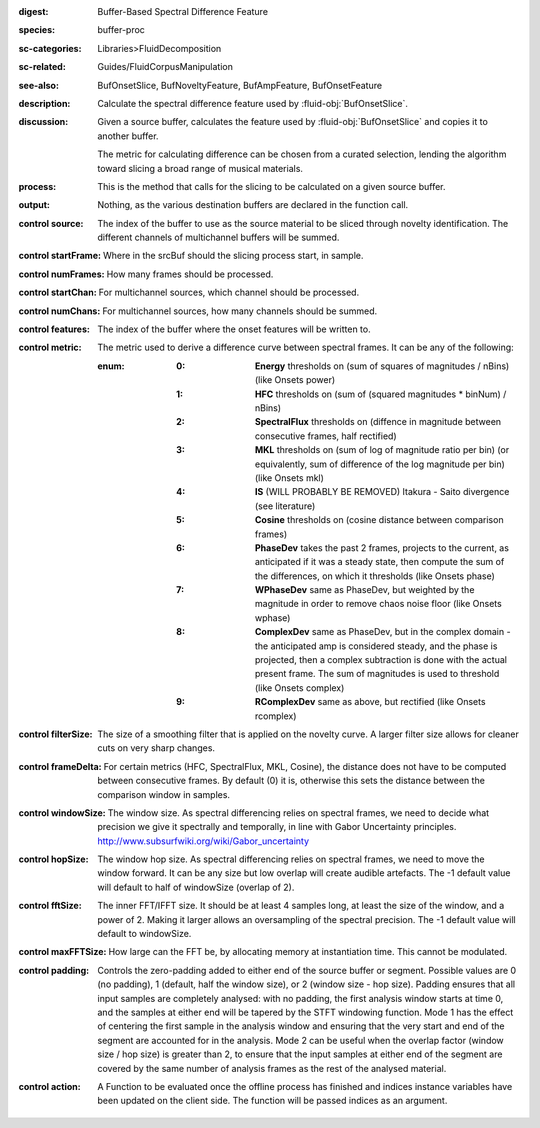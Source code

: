 :digest: Buffer-Based Spectral Difference Feature
:species: buffer-proc
:sc-categories: Libraries>FluidDecomposition
:sc-related: Guides/FluidCorpusManipulation
:see-also: BufOnsetSlice, BufNoveltyFeature, BufAmpFeature, BufOnsetFeature
:description: Calculate the spectral difference feature used by :fluid-obj:`BufOnsetSlice`.
:discussion:
   Given a source buffer, calculates the feature used by :fluid-obj:`BufOnsetSlice` and copies it to another buffer.
   
   The metric for calculating difference can be chosen from a curated selection, lending the algorithm toward slicing a broad range of musical materials.

:process: This is the method that calls for the slicing to be calculated on a given source buffer.
:output: Nothing, as the various destination buffers are declared in the function call.

:control source:

   The index of the buffer to use as the source material to be sliced through novelty identification. The different channels of multichannel buffers will be summed.

:control startFrame:

   Where in the srcBuf should the slicing process start, in sample.

:control numFrames:

   How many frames should be processed.

:control startChan:

   For multichannel sources, which channel should be processed.

:control numChans:

   For multichannel sources, how many channels should be summed.

:control features:

   The index of the buffer where the onset features will be written to.

:control metric:

   The metric used to derive a difference curve between spectral frames. It can be any of the following:

   :enum:

      :0:
         **Energy** thresholds on (sum of squares of magnitudes / nBins) (like Onsets \power)

      :1:
         **HFC** thresholds on (sum of (squared magnitudes * binNum) / nBins)

      :2:
         **SpectralFlux** thresholds on (diffence in magnitude between consecutive frames, half rectified)

      :3:
         **MKL** thresholds on (sum of log of magnitude ratio per bin) (or equivalently, sum of difference of the log magnitude per bin) (like Onsets mkl)

      :4:
         **IS** (WILL PROBABLY BE REMOVED) Itakura - Saito divergence (see literature)

      :5:
         **Cosine** thresholds on (cosine distance between comparison frames)

      :6:
         **PhaseDev** takes the past 2 frames, projects to the current, as anticipated if it was a steady state, then compute the sum of the differences, on which it thresholds (like Onsets \phase)

      :7:
         **WPhaseDev** same as PhaseDev, but weighted by the magnitude in order to remove chaos noise floor (like Onsets \wphase)

      :8:
         **ComplexDev** same as PhaseDev, but in the complex domain - the anticipated amp is considered steady, and the phase is projected, then a complex subtraction  is done with the actual present frame. The sum of magnitudes is used to threshold (like Onsets \complex)

      :9:
         **RComplexDev** same as above, but rectified (like Onsets \rcomplex)

:control filterSize:

   The size of a smoothing filter that is applied on the novelty curve. A larger filter size allows for cleaner cuts on very sharp changes.

:control frameDelta:

   For certain metrics (HFC, SpectralFlux, MKL, Cosine), the distance does not have to be computed between consecutive frames. By default (0) it is, otherwise this sets the distance between the comparison window in samples.

:control windowSize:

   The window size. As spectral differencing relies on spectral frames, we need to decide what precision we give it spectrally and temporally, in line with Gabor Uncertainty principles. http://www.subsurfwiki.org/wiki/Gabor_uncertainty

:control hopSize:

   The window hop size. As spectral differencing relies on spectral frames, we need to move the window forward. It can be any size but low overlap will create audible artefacts. The -1 default value will default to half of windowSize (overlap of 2).

:control fftSize:

   The inner FFT/IFFT size. It should be at least 4 samples long, at least the size of the window, and a power of 2. Making it larger allows an oversampling of the spectral precision. The -1 default value will default to windowSize.

:control maxFFTSize:

   How large can the FFT be, by allocating memory at instantiation time. This cannot be modulated.

:control padding:

   Controls the zero-padding added to either end of the source buffer or segment. Possible values are 0 (no padding), 1 (default, half the window size), or 2 (window size - hop size). Padding ensures that all input samples are completely analysed: with no padding, the first analysis window starts at time 0, and the samples at either end will be tapered by the STFT windowing function. Mode 1 has the effect of centering the first sample in the analysis window and ensuring that the very start and end of the segment are accounted for in the analysis. Mode 2 can be useful when the overlap factor (window size / hop size) is greater than 2, to ensure that the input samples at either end of the segment are covered by the same number of analysis frames as the rest of the analysed material.

:control action:

   A Function to be evaluated once the offline process has finished and indices instance variables have been updated on the client side. The function will be passed indices as an argument.

